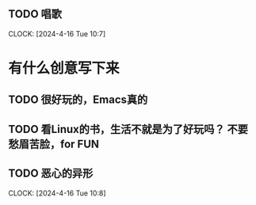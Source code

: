 ** TODO 唱歌
   :LOGBOOK:
   CLOCK: [2024-04-15 周一 19:49]
   :END:
CLOCK: [2024-4-16 Tue 10:7]

* 有什么创意写下来   
  
** TODO 很好玩的，Emacs真的
** TODO 看Linux的书，生活不就是为了好玩吗？ 不要愁眉苦脸，for FUN
** TODO 恶心的异形
CLOCK: [2024-4-16 Tue 10:8]
